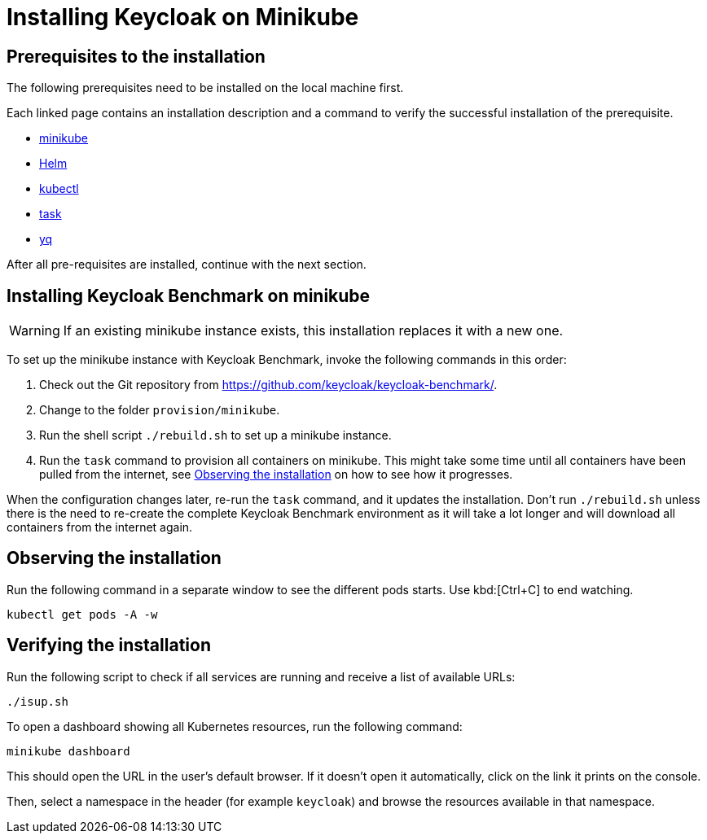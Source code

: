 = Installing Keycloak on Minikube

== Prerequisites to the installation

The following prerequisites need to be installed on the local machine first.

Each linked page contains an installation description and a command to verify the successful installation of the prerequisite.

* xref:prerequisite/prerequisite-minikube.adoc[minikube]
* xref:prerequisite/prerequisite-helm.adoc[Helm]
* xref:prerequisite/prerequisite-kubectl.adoc[kubectl]
* xref:prerequisite/prerequisite-task.adoc[task]
* xref:prerequisite/prerequisite-yq.adoc[yq]

After all pre-requisites are installed, continue with the next section.

== Installing Keycloak Benchmark on minikube

WARNING: If an existing minikube instance exists, this installation replaces it with a new one.

To set up the minikube instance with Keycloak Benchmark, invoke the following commands in this order:

. Check out the Git repository from https://github.com/keycloak/keycloak-benchmark/.

. Change to the folder `provision/minikube`.

. Run the shell script `./rebuild.sh` to set up a minikube instance.

. Run the `task` command to provision all containers on minikube.
This might take some time until all containers have been pulled from the internet, see <<observing-the-installation>> on how to see how it progresses.

When the configuration changes later, re-run the `task` command, and it updates the installation.
Don't run `./rebuild.sh` unless there is the need to re-create the complete Keycloak Benchmark environment as it will take a lot longer and will download all containers from the internet again.

[#observing-the-installation]
== Observing the installation

Run the following command in a separate window to see the different pods starts.
Use kbd:[Ctrl+C] to end watching.

[source,shell]
----
kubectl get pods -A -w
----

== Verifying the installation

Run the following script to check if all services are running and receive a list of available URLs:

[source,shell]
----
./isup.sh
----

To open a dashboard showing all Kubernetes resources, run the following command:

[source,shell]
----
minikube dashboard
----

This should open the URL in the user's default browser.
If it doesn't open it automatically, click on the link it prints on the console.

Then, select a namespace in the header (for example `keycloak`) and browse the resources available in that namespace.
